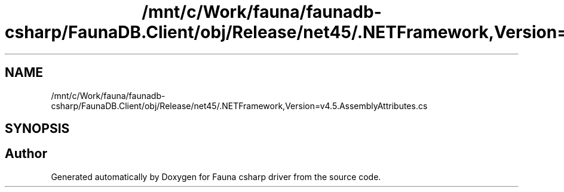 .TH "/mnt/c/Work/fauna/faunadb-csharp/FaunaDB.Client/obj/Release/net45/.NETFramework,Version=v4.5.AssemblyAttributes.cs" 3 "Thu Oct 7 2021" "Version 1.0" "Fauna csharp driver" \" -*- nroff -*-
.ad l
.nh
.SH NAME
/mnt/c/Work/fauna/faunadb-csharp/FaunaDB.Client/obj/Release/net45/.NETFramework,Version=v4.5.AssemblyAttributes.cs
.SH SYNOPSIS
.br
.PP
.SH "Author"
.PP 
Generated automatically by Doxygen for Fauna csharp driver from the source code\&.

